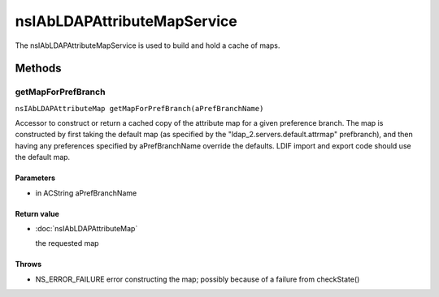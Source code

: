 ============================
nsIAbLDAPAttributeMapService
============================

The nsIAbLDAPAttributeMapService is used to build and hold a cache
of maps.

Methods
=======

getMapForPrefBranch
-------------------

``nsIAbLDAPAttributeMap getMapForPrefBranch(aPrefBranchName)``

Accessor to construct or return a cached copy of the attribute
map for a given preference branch.  The map is constructed by
first taking the default map (as specified by the
"ldap_2.servers.default.attrmap" prefbranch), and then having any
preferences specified by aPrefBranchName override the defaults.
LDIF import and export code should use the default map.

Parameters
^^^^^^^^^^

* in ACString aPrefBranchName

Return value
^^^^^^^^^^^^

* :doc:`nsIAbLDAPAttributeMap`

  the requested map

Throws
^^^^^^

* NS_ERROR_FAILURE    error constructing the map;
  possibly because of a failure
  from checkState()

